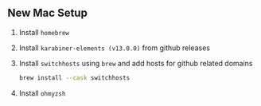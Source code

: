 ** New Mac Setup

1. Install =homebrew=

2. Install =karabiner-elements (v13.0.0)= from github releases

3. Install =switchhosts= using =brew= and add hosts for github related domains
  #+begin_src bash
  brew install --cask switchhosts
  #+end_src
  
4. Install =ohmyzsh=
